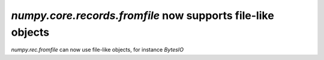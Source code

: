 `numpy.core.records.fromfile` now supports file-like objects
------------------------------------------------------------
`numpy.rec.fromfile` can now use file-like objects, for instance `BytesIO`
